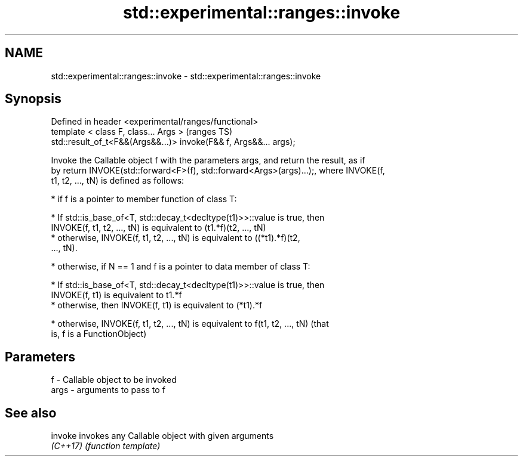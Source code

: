 .TH std::experimental::ranges::invoke 3 "2018.03.28" "http://cppreference.com" "C++ Standard Libary"
.SH NAME
std::experimental::ranges::invoke \- std::experimental::ranges::invoke

.SH Synopsis
   Defined in header <experimental/ranges/functional>
   template < class F, class... Args >                              (ranges TS)
   std::result_of_t<F&&(Args&&...)> invoke(F&& f, Args&&... args);

   Invoke the Callable object f with the parameters args, and return the result, as if
   by return INVOKE(std::forward<F>(f), std::forward<Args>(args)...);, where INVOKE(f,
   t1, t2, ..., tN) is defined as follows:

     * if f is a pointer to member function of class T:

              * If std::is_base_of<T, std::decay_t<decltype(t1)>>::value is true, then
                INVOKE(f, t1, t2, ..., tN) is equivalent to (t1.*f)(t2, ..., tN)
              * otherwise, INVOKE(f, t1, t2, ..., tN) is equivalent to ((*t1).*f)(t2,
                ..., tN).

     * otherwise, if N == 1 and f is a pointer to data member of class T:

              * If std::is_base_of<T, std::decay_t<decltype(t1)>>::value is true, then
                INVOKE(f, t1) is equivalent to t1.*f
              * otherwise, then INVOKE(f, t1) is equivalent to (*t1).*f

     * otherwise, INVOKE(f, t1, t2, ..., tN) is equivalent to f(t1, t2, ..., tN) (that
       is, f is a FunctionObject)

.SH Parameters

   f    - Callable object to be invoked
   args - arguments to pass to f

.SH See also

   invoke  invokes any Callable object with given arguments
   \fI(C++17)\fP \fI(function template)\fP
